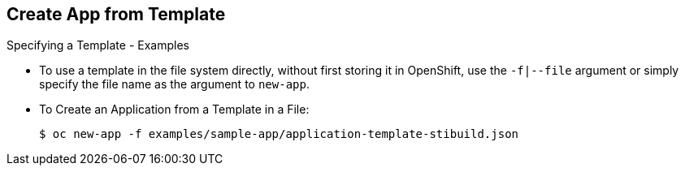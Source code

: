== Create App from Template
:noaudio:

.Specifying a Template - Examples

* To use a template in the file system directly, without first storing it in
OpenShift, use the `-f|--file` argument or simply specify the file name as the
argument to `new-app`.

* To Create an Application from a Template in a File:
+
----
$ oc new-app -f examples/sample-app/application-template-stibuild.json
----


ifdef::showscript[]

=== Transcript

endif::showscript[]

